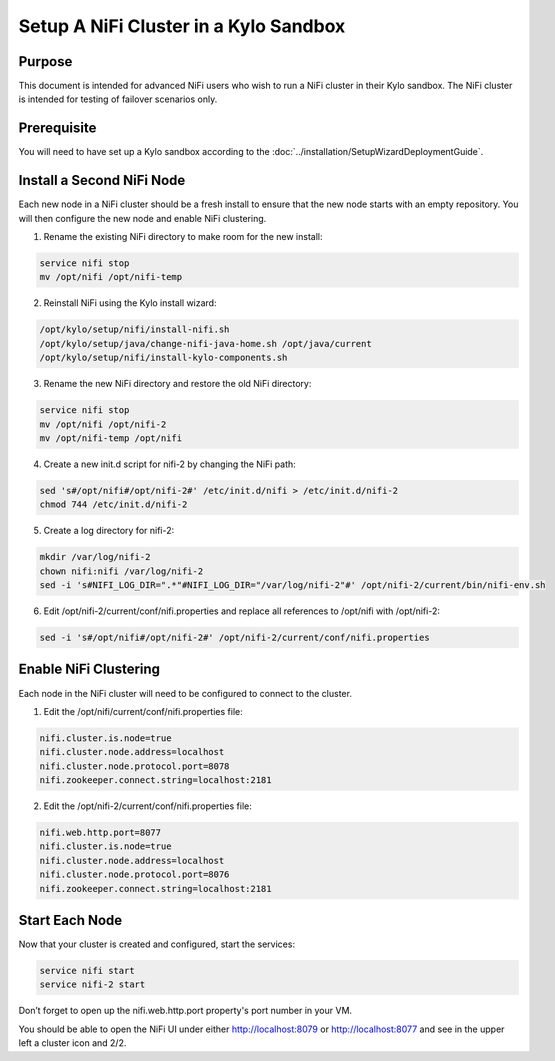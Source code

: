 
======================================
Setup A NiFi Cluster in a Kylo Sandbox
======================================

Purpose
=======

This document is intended for advanced NiFi users who wish to run a NiFi cluster in their Kylo sandbox. The NiFi cluster is intended for testing of failover scenarios only.

Prerequisite
============

You will need to have set up a Kylo sandbox according to the :doc:`../installation/SetupWizardDeploymentGuide`.

Install a Second NiFi Node
==========================

Each new node in a NiFi cluster should be a fresh install to ensure that the new node starts with an empty repository. You will then configure the new node and enable NiFi clustering.

1.	Rename the existing NiFi directory to make room for the new install:

.. code-block:: shell

    service nifi stop
    mv /opt/nifi /opt/nifi-temp

..

2.	Reinstall NiFi using the Kylo install wizard:

.. code-block:: shell

    /opt/kylo/setup/nifi/install-nifi.sh
    /opt/kylo/setup/java/change-nifi-java-home.sh /opt/java/current
    /opt/kylo/setup/nifi/install-kylo-components.sh

..

3.	Rename the new NiFi directory and restore the old NiFi directory:

.. code-block:: shell

    service nifi stop
    mv /opt/nifi /opt/nifi-2
    mv /opt/nifi-temp /opt/nifi

..

4.	Create a new init.d script for nifi-2 by changing the NiFi path:

.. code-block:: shell

    sed 's#/opt/nifi#/opt/nifi-2#' /etc/init.d/nifi > /etc/init.d/nifi-2
    chmod 744 /etc/init.d/nifi-2

..

5.	Create a log directory for nifi-2:

.. code-block:: shell

    mkdir /var/log/nifi-2
    chown nifi:nifi /var/log/nifi-2
    sed -i 's#NIFI_LOG_DIR=".*"#NIFI_LOG_DIR="/var/log/nifi-2"#' /opt/nifi-2/current/bin/nifi-env.sh

..

6.	Edit /opt/nifi-2/current/conf/nifi.properties and replace all references to /opt/nifi with /opt/nifi-2:

.. code-block:: shell

    sed -i 's#/opt/nifi#/opt/nifi-2#' /opt/nifi-2/current/conf/nifi.properties

..

Enable NiFi Clustering
======================

Each node in the NiFi cluster will need to be configured to connect to the cluster.

1.	Edit the /opt/nifi/current/conf/nifi.properties file:

.. code-block:: properties

    nifi.cluster.is.node=true
    nifi.cluster.node.address=localhost
    nifi.cluster.node.protocol.port=8078
    nifi.zookeeper.connect.string=localhost:2181

..

2.	Edit the /opt/nifi-2/current/conf/nifi.properties file:

.. code-block:: properties

    nifi.web.http.port=8077
    nifi.cluster.is.node=true
    nifi.cluster.node.address=localhost
    nifi.cluster.node.protocol.port=8076
    nifi.zookeeper.connect.string=localhost:2181

..

Start Each Node
===============

Now that your cluster is created and configured, start the services:

.. code-block:: shell

    service nifi start
    service nifi-2 start

..

Don’t forget to open up the nifi.web.http.port property's port number in your VM.

You should be able to open the NiFi UI under either http://localhost:8079 or http://localhost:8077 and see in the upper left a cluster icon and 2/2.
